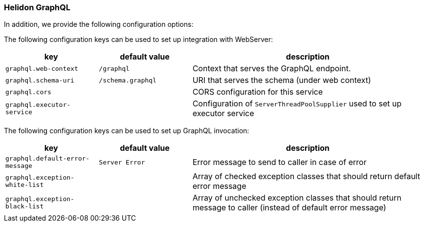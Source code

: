 ///////////////////////////////////////////////////////////////////////////////

    Copyright (c) 2020, 2022 Oracle and/or its affiliates.

    Licensed under the Apache License, Version 2.0 (the "License");
    you may not use this file except in compliance with the License.
    You may obtain a copy of the License at

        http://www.apache.org/licenses/LICENSE-2.0

    Unless required by applicable law or agreed to in writing, software
    distributed under the License is distributed on an "AS IS" BASIS,
    WITHOUT WARRANTIES OR CONDITIONS OF ANY KIND, either express or implied.
    See the License for the specific language governing permissions and
    limitations under the License.

///////////////////////////////////////////////////////////////////////////////

ifndef::rootdir[:rootdir: {docdir}/../..]

=== Helidon GraphQL
In addition, we provide the following configuration options:


The following configuration keys can be used to set up integration with WebServer:

[cols="2,2,5"]

|===
|key |default value |description

|`graphql.web-context` |`/graphql` |Context that serves the GraphQL endpoint.
|`graphql.schema-uri` |`/schema.graphql` |URI that serves the schema (under web context)
|`graphql.cors` |{nbsp} |CORS configuration for this service
|`graphql.executor-service` |{nbsp} |Configuration of `ServerThreadPoolSupplier` used to set up executor service

|===

The following configuration keys can be used to set up GraphQL invocation:

[cols="2,2,5"]

|===
|key |default value |description

|`graphql.default-error-message` |`Server Error` |Error message to send to caller in case of error
|`graphql.exception-white-list` |{nbsp} |Array of checked exception classes that should return default error message
|`graphql.exception-black-list` |{nbsp} |Array of unchecked exception classes that should return message to caller (instead of default error message)

|===